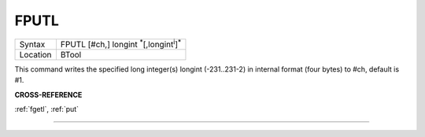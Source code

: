 ..  _fputl:

FPUTL
=====

+----------+-------------------------------------------------------------------+
| Syntax   |  FPUTL [#ch,] longint :sup:`\*`\ [,longint\ :sup:`i`]\ :sup:`\*`  |
+----------+-------------------------------------------------------------------+
| Location |  BTool                                                            |
+----------+-------------------------------------------------------------------+

This command writes the specified long integer(s) longint
(-231..231-2) in internal format (four bytes) to #ch, default is #1.

**CROSS-REFERENCE**

:ref:`fgetl`, :ref:`put`

--------------


